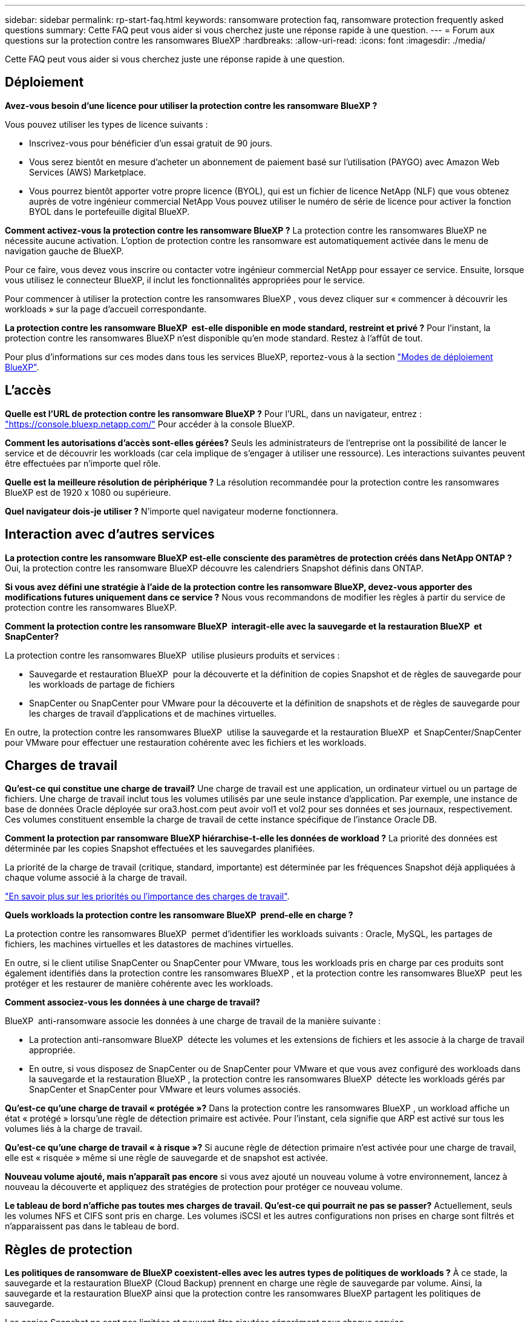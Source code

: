 ---
sidebar: sidebar 
permalink: rp-start-faq.html 
keywords: ransomware protection faq, ransomware protection frequently asked questions 
summary: Cette FAQ peut vous aider si vous cherchez juste une réponse rapide à une question. 
---
= Forum aux questions sur la protection contre les ransomwares BlueXP
:hardbreaks:
:allow-uri-read: 
:icons: font
:imagesdir: ./media/


[role="lead"]
Cette FAQ peut vous aider si vous cherchez juste une réponse rapide à une question.



== Déploiement

*Avez-vous besoin d'une licence pour utiliser la protection contre les ransomware BlueXP ?*

Vous pouvez utiliser les types de licence suivants :

* Inscrivez-vous pour bénéficier d'un essai gratuit de 90 jours.
* Vous serez bientôt en mesure d'acheter un abonnement de paiement basé sur l'utilisation (PAYGO) avec Amazon Web Services (AWS) Marketplace.
* Vous pourrez bientôt apporter votre propre licence (BYOL), qui est un fichier de licence NetApp (NLF) que vous obtenez auprès de votre ingénieur commercial NetApp Vous pouvez utiliser le numéro de série de licence pour activer la fonction BYOL dans le portefeuille digital BlueXP.


*Comment activez-vous la protection contre les ransomware BlueXP ?*
La protection contre les ransomwares BlueXP ne nécessite aucune activation. L'option de protection contre les ransomware est automatiquement activée dans le menu de navigation gauche de BlueXP.

Pour ce faire, vous devez vous inscrire ou contacter votre ingénieur commercial NetApp pour essayer ce service. Ensuite, lorsque vous utilisez le connecteur BlueXP, il inclut les fonctionnalités appropriées pour le service.

Pour commencer à utiliser la protection contre les ransomwares BlueXP , vous devez cliquer sur « commencer à découvrir les workloads » sur la page d'accueil correspondante.

*La protection contre les ransomware BlueXP  est-elle disponible en mode standard, restreint et privé ?* Pour l'instant, la protection contre les ransomwares BlueXP n'est disponible qu'en mode standard. Restez à l'affût de tout.

Pour plus d'informations sur ces modes dans tous les services BlueXP, reportez-vous à la section https://docs.netapp.com/us-en/bluexp-setup-admin/concept-modes.html["Modes de déploiement BlueXP"^].



== L'accès

*Quelle est l'URL de protection contre les ransomware BlueXP ?*
Pour l'URL, dans un navigateur, entrez : https://console.bluexp.netapp.com/["https://console.bluexp.netapp.com/"^] Pour accéder à la console BlueXP.

*Comment les autorisations d'accès sont-elles gérées?* Seuls les administrateurs de l'entreprise ont la possibilité de lancer le service et de découvrir les workloads (car cela implique de s'engager à utiliser une ressource). Les interactions suivantes peuvent être effectuées par n'importe quel rôle.

*Quelle est la meilleure résolution de périphérique ?* La résolution recommandée pour la protection contre les ransomwares BlueXP est de 1920 x 1080 ou supérieure.

*Quel navigateur dois-je utiliser ?* N'importe quel navigateur moderne fonctionnera.



== Interaction avec d'autres services

*La protection contre les ransomware BlueXP est-elle consciente des paramètres de protection créés dans NetApp ONTAP ?*
Oui, la protection contre les ransomware BlueXP découvre les calendriers Snapshot définis dans ONTAP.

*Si vous avez défini une stratégie à l'aide de la protection contre les ransomware BlueXP, devez-vous apporter des modifications futures uniquement dans ce service ?*
Nous vous recommandons de modifier les règles à partir du service de protection contre les ransomwares BlueXP.

*Comment la protection contre les ransomware BlueXP  interagit-elle avec la sauvegarde et la restauration BlueXP  et SnapCenter?*

La protection contre les ransomwares BlueXP  utilise plusieurs produits et services :

* Sauvegarde et restauration BlueXP  pour la découverte et la définition de copies Snapshot et de règles de sauvegarde pour les workloads de partage de fichiers
* SnapCenter ou SnapCenter pour VMware pour la découverte et la définition de snapshots et de règles de sauvegarde pour les charges de travail d'applications et de machines virtuelles.


En outre, la protection contre les ransomwares BlueXP  utilise la sauvegarde et la restauration BlueXP  et SnapCenter/SnapCenter pour VMware pour effectuer une restauration cohérente avec les fichiers et les workloads.



== Charges de travail

*Qu'est-ce qui constitue une charge de travail?* Une charge de travail est une application, un ordinateur virtuel ou un partage de fichiers. Une charge de travail inclut tous les volumes utilisés par une seule instance d'application. Par exemple, une instance de base de données Oracle déployée sur ora3.host.com peut avoir vol1 et vol2 pour ses données et ses journaux, respectivement. Ces volumes constituent ensemble la charge de travail de cette instance spécifique de l'instance Oracle DB.

*Comment la protection par ransomware BlueXP hiérarchise-t-elle les données de workload ?*
La priorité des données est déterminée par les copies Snapshot effectuées et les sauvegardes planifiées.

La priorité de la charge de travail (critique, standard, importante) est déterminée par les fréquences Snapshot déjà appliquées à chaque volume associé à la charge de travail.

link:rp-use-protect.html["En savoir plus sur les priorités ou l'importance des charges de travail"].

*Quels workloads la protection contre les ransomware BlueXP  prend-elle en charge ?*

La protection contre les ransomwares BlueXP  permet d'identifier les workloads suivants : Oracle, MySQL, les partages de fichiers, les machines virtuelles et les datastores de machines virtuelles.

En outre, si le client utilise SnapCenter ou SnapCenter pour VMware, tous les workloads pris en charge par ces produits sont également identifiés dans la protection contre les ransomwares BlueXP , et la protection contre les ransomwares BlueXP  peut les protéger et les restaurer de manière cohérente avec les workloads.

*Comment associez-vous les données à une charge de travail?*

BlueXP  anti-ransomware associe les données à une charge de travail de la manière suivante :

* La protection anti-ransomware BlueXP  détecte les volumes et les extensions de fichiers et les associe à la charge de travail appropriée.
* En outre, si vous disposez de SnapCenter ou de SnapCenter pour VMware et que vous avez configuré des workloads dans la sauvegarde et la restauration BlueXP , la protection contre les ransomwares BlueXP  détecte les workloads gérés par SnapCenter et SnapCenter pour VMware et leurs volumes associés.


*Qu'est-ce qu'une charge de travail « protégée »?* Dans la protection contre les ransomwares BlueXP , un workload affiche un état « protégé » lorsqu'une règle de détection primaire est activée. Pour l'instant, cela signifie que ARP est activé sur tous les volumes liés à la charge de travail.

*Qu'est-ce qu'une charge de travail « à risque »?* Si aucune règle de détection primaire n'est activée pour une charge de travail, elle est « risquée » même si une règle de sauvegarde et de snapshot est activée.

*Nouveau volume ajouté, mais n'apparaît pas encore* si vous avez ajouté un nouveau volume à votre environnement, lancez à nouveau la découverte et appliquez des stratégies de protection pour protéger ce nouveau volume.

*Le tableau de bord n'affiche pas toutes mes charges de travail. Qu'est-ce qui pourrait ne pas se passer?* Actuellement, seuls les volumes NFS et CIFS sont pris en charge. Les volumes iSCSI et les autres configurations non prises en charge sont filtrés et n'apparaissent pas dans le tableau de bord.



== Règles de protection

*Les politiques de ransomware de BlueXP coexistent-elles avec les autres types de politiques de workloads ?*
À ce stade, la sauvegarde et la restauration BlueXP (Cloud Backup) prennent en charge une règle de sauvegarde par volume. Ainsi, la sauvegarde et la restauration BlueXP ainsi que la protection contre les ransomwares BlueXP partagent les politiques de sauvegarde.

Les copies Snapshot ne sont pas limitées et peuvent être ajoutées séparément pour chaque service.

*Quelles sont les politiques requises dans une stratégie de protection contre les ransomware ?*

Les règles suivantes sont requises dans la stratégie de protection contre les ransomwares :

* Politique de détection des ransomwares
* Règle Snapshot


Aucune règle de sauvegarde n'est requise dans la stratégie de protection contre les ransomwares de BlueXP .

*La protection contre les ransomware BlueXP est-elle consciente des paramètres de protection créés dans NetApp ONTAP ?*

Oui. La protection contre les ransomware BlueXP  détecte les calendriers Snapshot définis dans ONTAP et indique si ARP et FPolicy sont activés sur tous les volumes d'un workload détecté. Les informations que vous voyez initialement dans le tableau de bord sont agrégées à partir d'autres solutions et produits NetApp.

*La protection contre les ransomware de BlueXP  a-t-elle connaissance des politiques déjà mises en place dans BlueXP  Backup and Recovery et SnapCenter*

Oui, si vos workloads sont gérés dans BlueXP  Backup and Recovery ou SnapCenter, les règles gérées par ces produits sont intégrées à la protection contre les ransomwares de BlueXP .

*Pouvez-vous modifier les stratégies de sauvegarde et de restauration BlueXP  et/ou SnapCenter ?*

Non, vous ne pouvez pas modifier les règles gérées par BlueXP  Backup and Recovery ou SnapCenter dans BlueXP  ransomware protection. Vous gérez les modifications apportées à ces stratégies dans BlueXP  Backup and Recovery ou SnapCenter.

*Si des règles existent depuis ONTAP (déjà activées dans System Manager, telles que ARP, FPolicy et les snapshots) sont-elles modifiées dans la protection contre les ransomware BlueXP  ?*

Non La protection contre les ransomware BlueXP  ne modifie aucune règle de détection existante (ARP, paramètres FPolicy) de ONTAP.

*Que se passe-t-il si vous ajoutez de nouvelles politiques dans BlueXP  Backup and Recovery ou SnapCenter après vous être inscrit pour la protection contre les ransomware BlueXP  ?*

La protection contre les ransomwares BlueXP  reconnaît toutes les nouvelles règles créées dans BlueXP  Backup and Recovery ou SnapCenter.

*Pouvez-vous modifier les politiques de ONTAP?*

Oui, vous pouvez modifier vos règles à partir de ONTAP dans la protection contre les ransomware de BlueXP . Vous pouvez également créer de nouvelles règles de protection BlueXP  contre les ransomwares et les appliquer à vos workloads. Cette action remplace les règles ONTAP existantes par les règles créées dans la protection BlueXP  contre les ransomwares.

*Pouvez-vous désactiver les stratégies ?*

Vous pouvez désactiver le protocole ARP dans les règles de détection à l'aide de l'interface utilisateur, des API ou de l'interface de ligne de commande de System Manager.

Vous pouvez désactiver FPolicy et les règles de sauvegarde en appliquant une autre règle qui ne les inclut pas.
